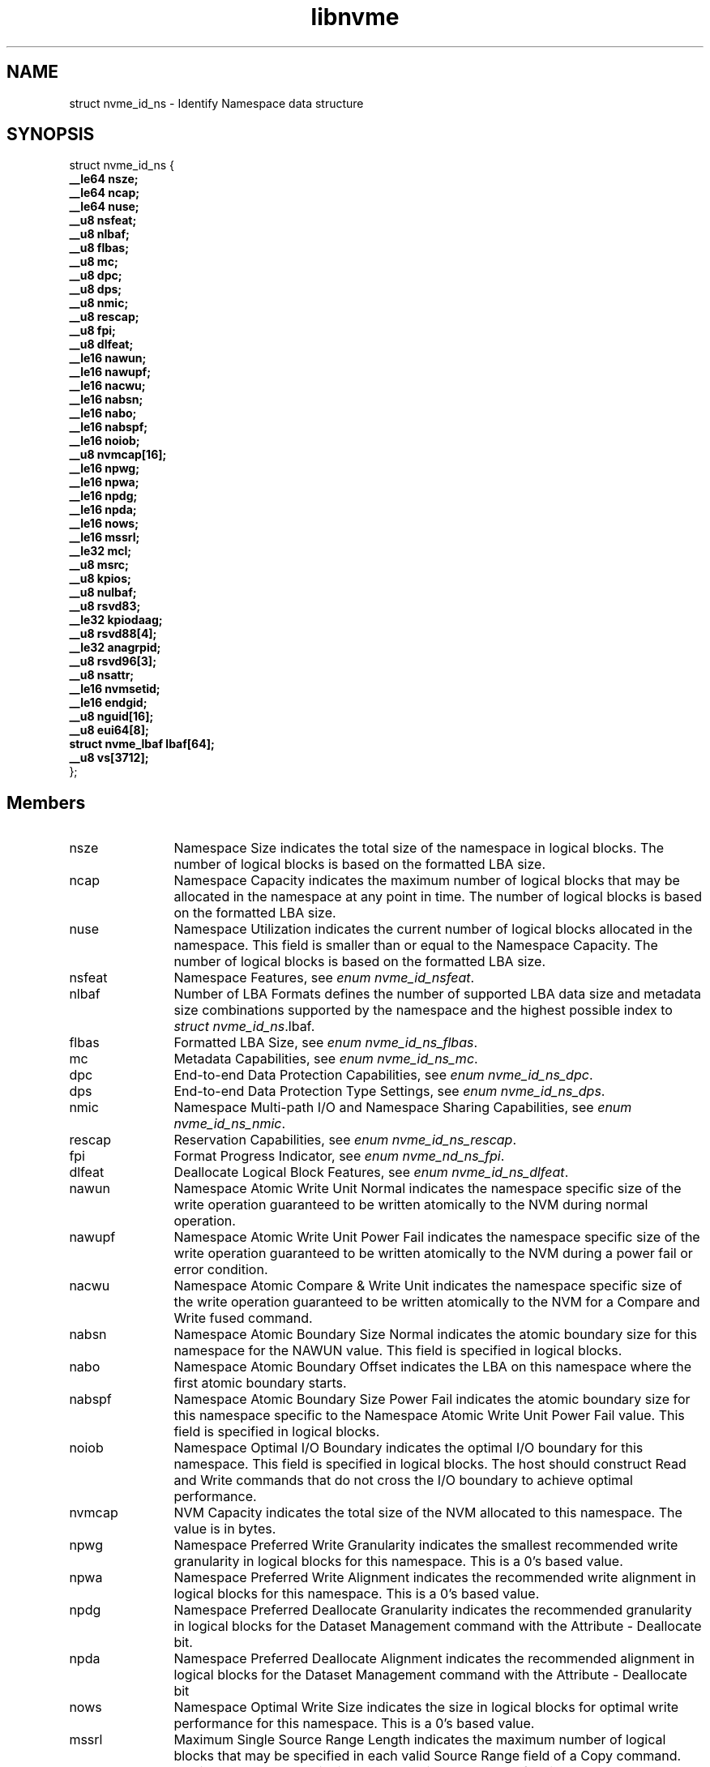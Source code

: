 .TH "libnvme" 9 "struct nvme_id_ns" "April 2025" "API Manual" LINUX
.SH NAME
struct nvme_id_ns \- Identify Namespace data structure
.SH SYNOPSIS
struct nvme_id_ns {
.br
.BI "    __le64 nsze;"
.br
.BI "    __le64 ncap;"
.br
.BI "    __le64 nuse;"
.br
.BI "    __u8 nsfeat;"
.br
.BI "    __u8 nlbaf;"
.br
.BI "    __u8 flbas;"
.br
.BI "    __u8 mc;"
.br
.BI "    __u8 dpc;"
.br
.BI "    __u8 dps;"
.br
.BI "    __u8 nmic;"
.br
.BI "    __u8 rescap;"
.br
.BI "    __u8 fpi;"
.br
.BI "    __u8 dlfeat;"
.br
.BI "    __le16 nawun;"
.br
.BI "    __le16 nawupf;"
.br
.BI "    __le16 nacwu;"
.br
.BI "    __le16 nabsn;"
.br
.BI "    __le16 nabo;"
.br
.BI "    __le16 nabspf;"
.br
.BI "    __le16 noiob;"
.br
.BI "    __u8 nvmcap[16];"
.br
.BI "    __le16 npwg;"
.br
.BI "    __le16 npwa;"
.br
.BI "    __le16 npdg;"
.br
.BI "    __le16 npda;"
.br
.BI "    __le16 nows;"
.br
.BI "    __le16 mssrl;"
.br
.BI "    __le32 mcl;"
.br
.BI "    __u8 msrc;"
.br
.BI "    __u8 kpios;"
.br
.BI "    __u8 nulbaf;"
.br
.BI "    __u8 rsvd83;"
.br
.BI "    __le32 kpiodaag;"
.br
.BI "    __u8 rsvd88[4];"
.br
.BI "    __le32 anagrpid;"
.br
.BI "    __u8 rsvd96[3];"
.br
.BI "    __u8 nsattr;"
.br
.BI "    __le16 nvmsetid;"
.br
.BI "    __le16 endgid;"
.br
.BI "    __u8 nguid[16];"
.br
.BI "    __u8 eui64[8];"
.br
.BI "    struct nvme_lbaf        lbaf[64];"
.br
.BI "    __u8 vs[3712];"
.br
.BI "
};
.br

.SH Members
.IP "nsze" 12
Namespace Size indicates the total size of the namespace in
logical blocks. The number of logical blocks is based on the
formatted LBA size.
.IP "ncap" 12
Namespace Capacity indicates the maximum number of logical blocks
that may be allocated in the namespace at any point in time. The
number of logical blocks is based on the formatted LBA size.
.IP "nuse" 12
Namespace Utilization indicates the current number of logical
blocks allocated in the namespace. This field is smaller than or
equal to the Namespace Capacity. The number of logical blocks is
based on the formatted LBA size.
.IP "nsfeat" 12
Namespace Features, see \fIenum nvme_id_nsfeat\fP.
.IP "nlbaf" 12
Number of LBA Formats defines the number of supported LBA data
size and metadata size combinations supported by the namespace
and the highest possible index to \fIstruct nvme_id_ns\fP.lbaf.
.IP "flbas" 12
Formatted LBA Size, see \fIenum nvme_id_ns_flbas\fP.
.IP "mc" 12
Metadata Capabilities, see \fIenum nvme_id_ns_mc\fP.
.IP "dpc" 12
End-to-end Data Protection Capabilities, see
\fIenum nvme_id_ns_dpc\fP.
.IP "dps" 12
End-to-end Data Protection Type Settings, see
\fIenum nvme_id_ns_dps\fP.
.IP "nmic" 12
Namespace Multi-path I/O and Namespace Sharing Capabilities, see
\fIenum nvme_id_ns_nmic\fP.
.IP "rescap" 12
Reservation Capabilities, see \fIenum nvme_id_ns_rescap\fP.
.IP "fpi" 12
Format Progress Indicator, see \fIenum nvme_nd_ns_fpi\fP.
.IP "dlfeat" 12
Deallocate Logical Block Features, see \fIenum nvme_id_ns_dlfeat\fP.
.IP "nawun" 12
Namespace Atomic Write Unit Normal indicates the
namespace specific size of the write operation guaranteed to be
written atomically to the NVM during normal operation.
.IP "nawupf" 12
Namespace Atomic Write Unit Power Fail indicates the
namespace specific size of the write operation guaranteed to be
written atomically to the NVM during a power fail or error
condition.
.IP "nacwu" 12
Namespace Atomic Compare & Write Unit indicates the namespace
specific size of the write operation guaranteed to be written
atomically to the NVM for a Compare and Write fused command.
.IP "nabsn" 12
Namespace Atomic Boundary Size Normal indicates the atomic
boundary size for this namespace for the NAWUN value. This field
is specified in logical blocks.
.IP "nabo" 12
Namespace Atomic Boundary Offset indicates the LBA on this
namespace where the first atomic boundary starts.
.IP "nabspf" 12
Namespace Atomic Boundary Size Power Fail indicates the atomic
boundary size for this namespace specific to the Namespace Atomic
Write Unit Power Fail value. This field is specified in logical
blocks.
.IP "noiob" 12
Namespace Optimal I/O Boundary indicates the optimal I/O boundary
for this namespace. This field is specified in logical blocks.
The host should construct Read and Write commands that do not
cross the I/O boundary to achieve optimal performance.
.IP "nvmcap" 12
NVM Capacity indicates the total size of the NVM allocated to
this namespace. The value is in bytes.
.IP "npwg" 12
Namespace Preferred Write Granularity indicates the smallest
recommended write granularity in logical blocks for this
namespace. This is a 0's based value.
.IP "npwa" 12
Namespace Preferred Write Alignment indicates the recommended
write alignment in logical blocks for this namespace. This is a
0's based value.
.IP "npdg" 12
Namespace Preferred Deallocate Granularity indicates the
recommended granularity in logical blocks for the Dataset
Management command with the Attribute - Deallocate bit.
.IP "npda" 12
Namespace Preferred Deallocate Alignment indicates the
recommended alignment in logical blocks for the Dataset
Management command with the Attribute - Deallocate bit
.IP "nows" 12
Namespace Optimal Write Size indicates the size in logical blocks
for optimal write performance for this namespace. This is a 0's
based value.
.IP "mssrl" 12
Maximum Single Source Range Length indicates the maximum number
of logical blocks that may be specified in each valid Source Range
field of a Copy command.
.IP "mcl" 12
Maximum Copy Length indicates the maximum number of logical
blocks that may be specified in a Copy command.
.IP "msrc" 12
Maximum Source Range Count indicates the maximum number of Source
Range entries that may be used to specify source data in a Copy
command. This is a 0’s based value.
.IP "kpios" 12
Key Per I/O Status indicates namespace Key Per I/O capability status.
.IP "nulbaf" 12
Number of Unique Capability LBA Formats defines the number of
supported user data size and metadata size combinations supported
by the namespace that may not share the same capabilities. LBA
formats shall be allocated in order and packed sequentially.
.IP "rsvd83" 12
Reserved
.IP "kpiodaag" 12
Key Per I/O Data Access Alignment and Granularity indicates the
alignment and granularity in logical blocks that is required
for commands that support a KPIOTAG value in the CETYPE field.
.IP "rsvd88" 12
Reserved
.IP "anagrpid" 12
ANA Group Identifier indicates the ANA Group Identifier of the
ANA group of which the namespace is a member.
.IP "rsvd96" 12
Reserved
.IP "nsattr" 12
Namespace Attributes, see \fIenum nvme_id_ns_attr\fP.
.IP "nvmsetid" 12
NVM Set Identifier indicates the NVM Set with which this
namespace is associated.
.IP "endgid" 12
Endurance Group Identifier indicates the Endurance Group with
which this namespace is associated.
.IP "nguid" 12
Namespace Globally Unique Identifier contains a 128-bit value
that is globally unique and assigned to the namespace when the
namespace is created. This field remains fixed throughout the
life of the namespace and is preserved across namespace and
controller operations
.IP "eui64" 12
IEEE Extended Unique Identifier contains a 64-bit IEEE Extended
Unique Identifier (EUI-64) that is globally unique and assigned
to the namespace when the namespace is created. This field
remains fixed throughout the life of the namespace and is
preserved across namespace and controller operations
.IP "lbaf" 12
LBA Format, see \fIstruct nvme_lbaf\fP.
.IP "vs" 12
Vendor Specific
